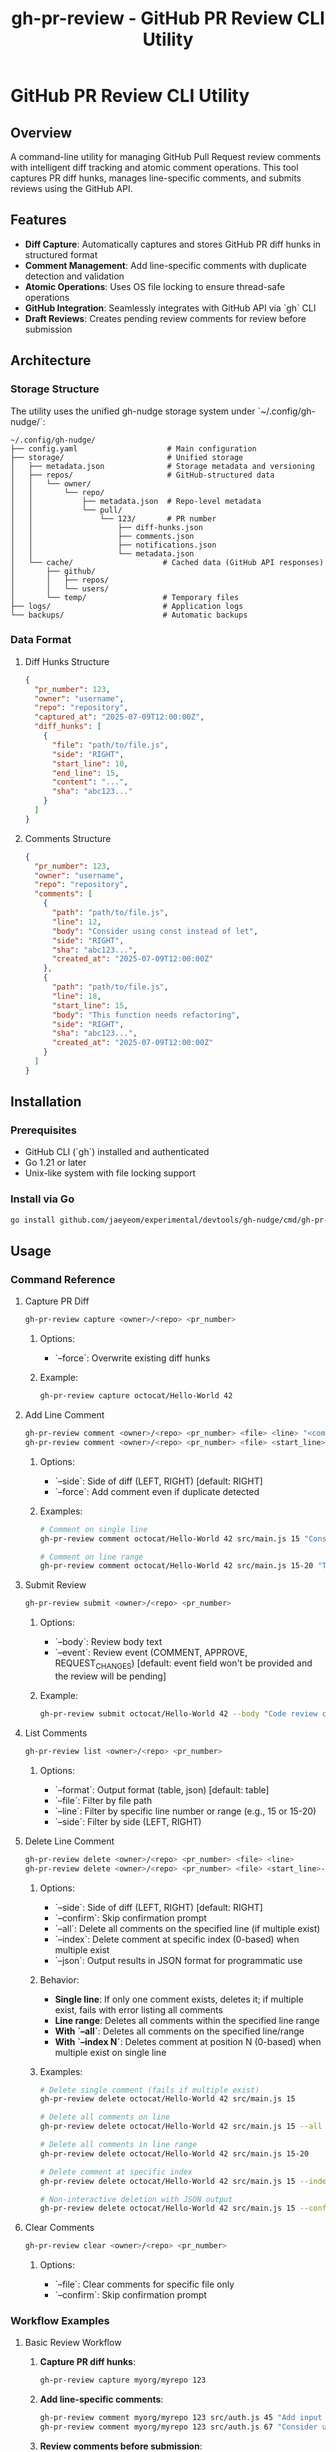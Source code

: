 #+TITLE: gh-pr-review - GitHub PR Review CLI Utility

* GitHub PR Review CLI Utility

** Overview

A command-line utility for managing GitHub Pull Request review comments with
intelligent diff tracking and atomic comment operations. This tool captures PR
diff hunks, manages line-specific comments, and submits reviews using the GitHub
API.

** Features

- **Diff Capture**: Automatically captures and stores GitHub PR diff hunks in
  structured format
- **Comment Management**: Add line-specific comments with duplicate detection
  and validation
- **Atomic Operations**: Uses OS file locking to ensure thread-safe operations
- **GitHub Integration**: Seamlessly integrates with GitHub API via `gh` CLI
- **Draft Reviews**: Creates pending review comments for review before
  submission

** Architecture

*** Storage Structure

The utility uses the unified gh-nudge storage system under `~/.config/gh-nudge/`:

#+BEGIN_EXAMPLE
~/.config/gh-nudge/
├── config.yaml                    # Main configuration
├── storage/                       # Unified storage
│   ├── metadata.json              # Storage metadata and versioning
│   ├── repos/                     # GitHub-structured data
│   │   └── owner/
│   │       └── repo/
│   │           ├── metadata.json  # Repo-level metadata
│   │           └── pull/
│   │               └── 123/       # PR number
│   │                   ├── diff-hunks.json
│   │                   ├── comments.json
│   │                   ├── notifications.json
│   │                   └── metadata.json
│   └── cache/                    # Cached data (GitHub API responses)
│       ├── github/
│       │   ├── repos/
│       │   └── users/
│       └── temp/                 # Temporary files
├── logs/                         # Application logs
└── backups/                      # Automatic backups
#+END_EXAMPLE

*** Data Format

**** Diff Hunks Structure
#+BEGIN_SRC json
{
  "pr_number": 123,
  "owner": "username",
  "repo": "repository",
  "captured_at": "2025-07-09T12:00:00Z",
  "diff_hunks": [
    {
      "file": "path/to/file.js",
      "side": "RIGHT",
      "start_line": 10,
      "end_line": 15,
      "content": "...",
      "sha": "abc123..."
    }
  ]
}
#+END_SRC

**** Comments Structure
#+BEGIN_SRC json
{
  "pr_number": 123,
  "owner": "username",
  "repo": "repository",
  "comments": [
    {
      "path": "path/to/file.js",
      "line": 12,
      "body": "Consider using const instead of let",
      "side": "RIGHT",
      "sha": "abc123...",
      "created_at": "2025-07-09T12:00:00Z"
    },
    {
      "path": "path/to/file.js",
      "line": 18,
      "start_line": 15,
      "body": "This function needs refactoring",
      "side": "RIGHT",
      "sha": "abc123...",
      "created_at": "2025-07-09T12:00:00Z"
    }
  ]
}
#+END_SRC

** Installation

*** Prerequisites

- GitHub CLI (`gh`) installed and authenticated
- Go 1.21 or later
- Unix-like system with file locking support

*** Install via Go

#+BEGIN_SRC bash
go install github.com/jaeyeom/experimental/devtools/gh-nudge/cmd/gh-pr-review@latest
#+END_SRC

** Usage

*** Command Reference

**** Capture PR Diff

#+BEGIN_SRC bash
gh-pr-review capture <owner>/<repo> <pr_number>
#+END_SRC

***** Options:
- `--force`: Overwrite existing diff hunks

***** Example:
#+BEGIN_SRC bash
gh-pr-review capture octocat/Hello-World 42
#+END_SRC

**** Add Line Comment

#+BEGIN_SRC bash
gh-pr-review comment <owner>/<repo> <pr_number> <file> <line> "<comment>"
gh-pr-review comment <owner>/<repo> <pr_number> <file> <start_line>-<end_line> "<comment>"
#+END_SRC

***** Options:
- `--side`: Side of diff (LEFT, RIGHT) [default: RIGHT]
- `--force`: Add comment even if duplicate detected

***** Examples:
#+BEGIN_SRC bash
# Comment on single line
gh-pr-review comment octocat/Hello-World 42 src/main.js 15 "Consider using const instead of let"

# Comment on line range
gh-pr-review comment octocat/Hello-World 42 src/main.js 15-20 "This function needs refactoring"
#+END_SRC

**** Submit Review

#+BEGIN_SRC bash
gh-pr-review submit <owner>/<repo> <pr_number>
#+END_SRC

***** Options:
- `--body`: Review body text
- `--event`: Review event (COMMENT, APPROVE, REQUEST_CHANGES) [default: event
  field won't be provided and the review will be pending]

***** Example:
#+BEGIN_SRC bash
gh-pr-review submit octocat/Hello-World 42 --body "Code review completed" --event APPROVE
#+END_SRC

**** List Comments

#+BEGIN_SRC bash
gh-pr-review list <owner>/<repo> <pr_number>
#+END_SRC

***** Options:
- `--format`: Output format (table, json) [default: table]
- `--file`: Filter by file path
- `--line`: Filter by specific line number or range (e.g., 15 or 15-20)
- `--side`: Filter by side (LEFT, RIGHT)

**** Delete Line Comment

#+BEGIN_SRC bash
gh-pr-review delete <owner>/<repo> <pr_number> <file> <line>
gh-pr-review delete <owner>/<repo> <pr_number> <file> <start_line>-<end_line>
#+END_SRC

***** Options:
- `--side`: Side of diff (LEFT, RIGHT) [default: RIGHT]
- `--confirm`: Skip confirmation prompt
- `--all`: Delete all comments on the specified line (if multiple exist)
- `--index`: Delete comment at specific index (0-based) when multiple exist
- `--json`: Output results in JSON format for programmatic use

***** Behavior:
- **Single line**: If only one comment exists, deletes it; if multiple exist, fails with error listing all comments
- **Line range**: Deletes all comments within the specified line range
- **With `--all`**: Deletes all comments on the specified line/range
- **With `--index N`**: Deletes comment at position N (0-based) when multiple exist on single line

***** Examples:
#+BEGIN_SRC bash
# Delete single comment (fails if multiple exist)
gh-pr-review delete octocat/Hello-World 42 src/main.js 15

# Delete all comments on line
gh-pr-review delete octocat/Hello-World 42 src/main.js 15 --all

# Delete all comments in line range
gh-pr-review delete octocat/Hello-World 42 src/main.js 15-20

# Delete comment at specific index
gh-pr-review delete octocat/Hello-World 42 src/main.js 15 --index 1

# Non-interactive deletion with JSON output
gh-pr-review delete octocat/Hello-World 42 src/main.js 15 --confirm --json
#+END_SRC

**** Clear Comments

#+BEGIN_SRC bash
gh-pr-review clear <owner>/<repo> <pr_number>
#+END_SRC

***** Options:
- `--file`: Clear comments for specific file only
- `--confirm`: Skip confirmation prompt

*** Workflow Examples

**** Basic Review Workflow

1. **Capture PR diff hunks**:
   #+BEGIN_SRC bash
   gh-pr-review capture myorg/myrepo 123
   #+END_SRC

2. **Add line-specific comments**:
   #+BEGIN_SRC bash
   gh-pr-review comment myorg/myrepo 123 src/auth.js 45 "Add input validation here"
   gh-pr-review comment myorg/myrepo 123 src/auth.js 67 "Consider using async/await"
   #+END_SRC

3. **Review comments before submission**:
   #+BEGIN_SRC bash
   gh-pr-review list myorg/myrepo 123
   #+END_SRC

4. **Delete specific comment if needed**:
   #+BEGIN_SRC bash
   gh-pr-review delete myorg/myrepo 123 src/auth.js 45
   #+END_SRC

5. **Submit as draft review**:
   #+BEGIN_SRC bash
   gh-pr-review submit myorg/myrepo 123 --body "Initial code review"
   #+END_SRC

**** Batch Comment Processing

#+BEGIN_SRC bash
# Process multiple files
for file in src/*.js; do
  gh-pr-review comment myorg/myrepo 123 "$file" 1 "Add copyright header"
done

# Submit all comments at once
gh-pr-review submit myorg/myrepo 123 --body "Batch review: copyright headers"
#+END_SRC

**** AI Agent / Automation Usage

#+BEGIN_SRC bash
# List comments in JSON format for parsing
gh-pr-review list myorg/myrepo 123 --format json > comments.json

# Add comment with automatic confirmation
gh-pr-review comment myorg/myrepo 123 src/main.js 15 "Use const instead of let" --force

# Add comment on line range
gh-pr-review comment myorg/myrepo 123 src/main.js 15-20 "This function needs refactoring" --force

# Delete specific comment non-interactively
gh-pr-review delete myorg/myrepo 123 src/main.js 15 --index 0 --confirm

# Delete all comments in line range
gh-pr-review delete myorg/myrepo 123 src/main.js 15-20 --confirm

# Clear all comments for a file without confirmation
gh-pr-review clear myorg/myrepo 123 --file src/main.js --confirm

# Submit review with JSON output for status tracking
gh-pr-review submit myorg/myrepo 123 --body "Automated review" --event COMMENT --json
#+END_SRC

** Implementation Details

*** File Locking Strategy

The utility uses the unified storage system's atomic operations with file locking:

- **Shared locks** for read operations (capture, list)
- **Exclusive locks** for write operations (comment, submit, clear)
- **Lock timeout** configurable via `GH_NUDGE_TIMEOUT` [default: 30 seconds]
- **Automatic cleanup** on process termination
- **Lock management** via `gh-storage lock` commands

*** Diff Validation

Comments are validated against captured diff hunks:

1. **File existence**: Verify file exists in diff
2. **Line coverage**: Ensure line falls within diff hunks
3. **Side validation**: Check LEFT/RIGHT side consistency
4. **SHA verification**: Validate against commit SHA

*** Duplicate Detection

The system detects duplicate comments by comparing:

- File path
- Line number
- Comment body (normalized)
- Side (LEFT/RIGHT)

*** Comment Deletion

The delete command removes comments from the local storage:

- **Exact matching**: Deletes comments by file path, line number/range, and side
- **Single line**: If only one comment exists on the line, deletes it directly
- **Line ranges**: Supports GitHub-style line ranges (e.g., 15-20) for multi-line comments
- **Multiple comments**: Without flags, fails with error listing all comments and their indices
- **Index selection**: `--index` flag deletes comment at specific position (0-based)
- **Bulk deletion**: `--all` flag deletes all comments on a line/range at once
- **Non-interactive**: All operations designed to work without user prompts when flags are used
- **Confirmation**: Prompts for confirmation unless `--confirm` is used
- **JSON output**: `--json` flag provides structured output for automation
- **Atomic operation**: Uses exclusive file locking during deletion

*** Error Handling

- **Network failures**: Retry with exponential backoff
- **API rate limits**: Automatic throttling and retry
- **Lock contention**: Graceful waiting with timeout
- **Invalid diff hunks**: Clear validation with helpful error messages

*** GitHub API Integration

Uses `gh api` commands for GitHub operations:

#+BEGIN_SRC bash
# Create review
gh api -X POST /repos/:owner/:repo/pulls/:pr_number/reviews \
  --input review.json

# Get PR diff
gh api /repos/:owner/:repo/pulls/:pr_number/files \
  --jq '.[] | {filename, patch, sha}'
#+END_SRC

** Security Considerations

- **File permissions**: Storage directory restricted to user (700)
- **Sensitive data**: No authentication tokens stored locally
- **Input validation**: All user inputs sanitized
- **GitHub API**: Uses official `gh` CLI for authentication

** Troubleshooting

*** Common Issues

**** "Lock timeout exceeded"
Multiple processes accessing the same PR simultaneously. Wait and retry.

**** "Line not in diff hunks"
The specified line is not part of the captured diff. Re-capture the diff or choose a different line.

**** "GitHub API rate limit"
Wait for rate limit reset or use authenticated requests with higher limits.

**** "Invalid diff format"
GitHub API returned unexpected diff format. Clear and re-capture diff hunks.

*** Debug Mode

Enable debug logging (see main gh-nudge [[file:README.org][README.org]] for configuration details):

#+BEGIN_SRC bash
export GH_NUDGE_DEBUG=true
gh-pr-review capture myorg/myrepo 123
#+END_SRC

*** Logging

Logs are written to `~/.config/gh-nudge/logs/`:

- `gh-pr-review.log`: General application logs
- `github-api.log`: GitHub API interactions
- `lock-operations.log`: File locking operations

*** Storage Management

For detailed storage management operations, see [[file:storage.org][storage.org]].

